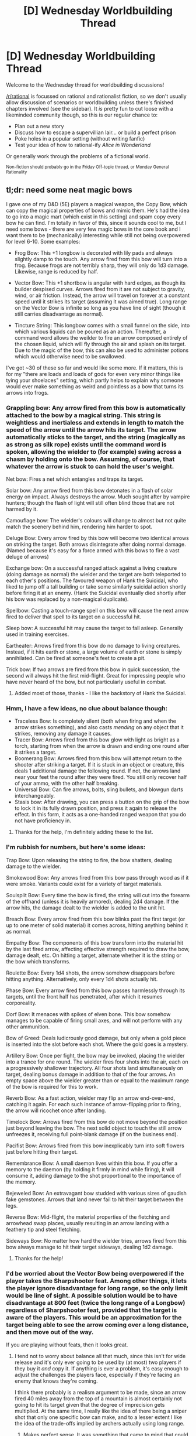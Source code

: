 #+TITLE: [D] Wednesday Worldbuilding Thread

* [D] Wednesday Worldbuilding Thread
:PROPERTIES:
:Author: AutoModerator
:Score: 12
:DateUnix: 1493824200.0
:DateShort: 2017-May-03
:END:
Welcome to the Wednesday thread for worldbuilding discussions!

[[/r/rational]] is focussed on rational and rationalist fiction, so we don't usually allow discussion of scenarios or worldbuilding unless there's finished chapters involved (see the sidebar). It /is/ pretty fun to cut loose with a likeminded community though, so this is our regular chance to:

- Plan out a new story
- Discuss how to escape a supervillian lair... or build a perfect prison
- Poke holes in a popular setting (without writing fanfic)
- Test your idea of how to rational-ify /Alice in Wonderland/

Or generally work through the problems of a fictional world.

^{Non-fiction should probably go in the Friday Off-topic thread, or Monday General Rationality}


** *tl;dr: need some neat magic bows*

I gave one of my D&D (5E) players a magical weapon, the Copy Bow, which can copy the magical properties of bows and mimic them. He's had the idea to go into a magic mart (which exist in this setting) and spam copy every bow he can find. I'm totally in favor of this, since it sounds cool to me, but I need some bows - there are very few magic bows in the core book and I want them to be (mechanically) interesting while still not being overpowered for level 6-10. Some examples:

- Frog Bow: This +1 longbow is decorated with lily pads and always slightly damp to the touch. Any arrow fired from this bow will turn into a frog. Because frogs are not terribly sharp, they will only do 1d3 damage. Likewise, range is reduced by half.

- Vector Bow: This +1 shortbow is angular with hard edges, as though its builder despised curves. Arrows fired from it are not subject to gravity, wind, or air friction. Instead, the arrow will travel on forever at a constant speed until it strikes its target (assuming it was aimed true). Long range on the Vector Bow is infinite so long as you have line of sight (though it still carries disadvantage as normal).

- Tincture String: This longbow comes with a small funnel on the side, into which various liquids can be poured as an action. Thereafter, a command word allows the weilder to fire an arrow composed entirely of the chosen liquid, which will fly through the air and splash on its target. Due to the magic of the bow, this can also be used to administer potions which would otherwise need to be swallowed.

I've got ~30 of these so far and would like some more. If it matters, this is for my "there are loads and loads of gods for even very minor things like tying your shoelaces" setting, which partly helps to explain why someone would ever make something as weird and pointless as a bow that turns its arrows into frogs.
:PROPERTIES:
:Author: alexanderwales
:Score: 5
:DateUnix: 1493859561.0
:DateShort: 2017-May-04
:END:

*** Grappling bow: Any arrow fired from this bow is automatically attached to the bow by a magical string. This string is weightless and inertialess and extends in length to match the speed of the arrow until the arrow hits its target. The arrow automatically sticks to the target, and the string (magically as as strong as silk rope) exists until the command word is spoken, allowing the wielder to (for example) swing across a chasm by holding onto the bow. Assuming, of course, that whatever the arrow is stuck to can hold the user's weight.

Net bow: Fires a net which entangles and traps its target.

Solar bow: Any arrow fired from this bow detonates in a flash of solar energy on impact. Always destroys the arrow. Much sought after by vampire hunters; though the flash of light will still often blind those that are not harmed by it.

Camouflage bow: The wielder's colours will change to almost but not quite match the scenery behind him, rendering him harder to spot.

Deluge Bow: Every arrow fired by this bow will become two identical arrows on striking the target. Both arrows disintegrate after doing normal damage. (Named because it's easy for a force armed with this bows to fire a vast deluge of arrows)

Exchange bow: On a successful ranged attack against a living creature (doing damage as normal) the wielder and the target are both teleported to each other's positions. The favoured weapon of Hank the Suicidal, who liked to jump off a tall building or take some similarly suicidal action shortly before firing it at an enemy. (Hank the Suicidal eventually died shortly after his bow was replaced by a non-magical duplicate).

Spellbow: Casting a touch-range spell on this bow will cause the next arrow fired to deliver that spell to its target on a successful hit.

Sleep bow: A successful hit may cause the target to fall asleep. Generally used in training exercises.

Eartheater: Arrows fired from this bow do no damage to living creatures. Instead, if it hits earth or stone, a large volume of earth or stone is simply annihilated. Can be fired at someone's feet to create a pit.

Trick bow: If two arrows are fired from this bow in quick succession, the second will always hit the first mid-flight. Great for impressing people who have never heard of the bow, but not particularly useful in combat.
:PROPERTIES:
:Author: CCC_037
:Score: 4
:DateUnix: 1493881619.0
:DateShort: 2017-May-04
:END:

**** Added most of those, thanks - I like the backstory of Hank the Suicidal.
:PROPERTIES:
:Author: alexanderwales
:Score: 1
:DateUnix: 1493931645.0
:DateShort: 2017-May-05
:END:


*** Hmm, I have a few ideas, no clue about balance though:

- Traceless Bow: Is completely silent (both when firing and when the arrow strikes something), and also casts /mending/ on any object that it strikes, removing any damage it causes.
- Tracer Bow: Arrows fired from this bow glow with light as bright as a torch, starting from when the arrow is drawn and ending one round after it strikes a target.\\
- Boomerang Bow: Arrows fired from this bow will attempt return to the shooter after striking a target. If it is stuck in an object or creature, this deals 1 additional damage the following round. If not, the arrows land near your feet the round after they were fired. You still only recover half of your ammo, with the other half breaking.
- Universal Bow: Can fire arrows, bolts, sling bullets, and blowgun darts interchangeably.
- Stasis bow: After drawing, you can press a button on the grip of the bow to lock it in its fully drawn position, and press it again to release the effect. In this form, it acts as a one-handed ranged weapon that you do not have proficiency in.
:PROPERTIES:
:Author: ulyssessword
:Score: 3
:DateUnix: 1493871323.0
:DateShort: 2017-May-04
:END:

**** Thanks for the help, I'm definitely adding these to the list.
:PROPERTIES:
:Author: alexanderwales
:Score: 3
:DateUnix: 1493873729.0
:DateShort: 2017-May-04
:END:


*** I'm rubbish for numbers, but here's some ideas:

Trap Bow: Upon releasing the string to fire, the bow shatters, dealing damage to the wielder.

Smokewood Bow: Any arrows fired from this bow pass through wood as if it were smoke. Variants could exist for a variety of target materials.

Soulsplit Bow: Every time the bow is fired, the string will cut into the forearm of the offhand (unless it is heavily armored), dealing 2d4 damage. If the arrow hits, the damage dealt to the wielder is added to the unit hit.

Breach Bow: Every arrow fired from this bow blinks past the first target (or up to one meter of solid material) it comes across, hitting anything behind it as normal.

Empathy Bow: The components of this bow transform into the material hit by the last fired arrow, affecting effective strength required to draw the bow, damage dealt, etc. On hitting a target, alternate whether it is the string or the bow which transforms.

Roulette Bow: Every 1d4 shots, the arrow somehow disappears before hitting anything. Alternatively, only every 1d4 shots actually hit.

Phase Bow: Every arrow fired from this bow passes harmlessly through its targets, until the front half has penetrated, after which it resumes corporeality.

Dorf Bow: It menaces with spikes of elven bone. This bow somehow manages to be capable of firing small axes, and will not perform with any other ammunition.

Bow of Greed: Deals ludicrously good damage, but only when a gold piece is inserted into the slot before each shot. Where the gold goes is a mystery.

Artillery Bow: Once per fight, the bow may be invoked, placing the wielder into a trance for one round. The wielder fires four shots into the air, each on a progressively shallower trajectory. All four shots land simultaneously on target, dealing bonus damage in addition to that of the four arrows. An empty space above the wielder greater than or equal to the maximum range of the bow is required for this to work.

Reverb Bow: As a fast action, wielder may flip an arrow end-over-end, catching it again. For each such instance of arrow-flipping prior to firing, the arrow will ricochet once after landing.

Timelock Bow: Arrows fired from this bow do not move beyond the position just beyond leaving the bow. The next solid object to touch the still arrow unfreezes it, receiving full point-blank damage (if on the business end).

Pacifist Bow: Arrows fired from this bow inexplicably turn into soft flowers just before hitting their target.

Remembrance Bow: A small daemon lives within this bow. If you offer a memory to the daemon (by holding it firmly in mind while firing), it will consume it, adding damage to the shot proportional to the importance of the memory.

Bejeweled Bow: An extravagant bow studded with various sizes of gaudish fake gemstones. Arrows that land never fail to hit their target between the legs.

Reverse Bow: Mid-flight, the material properties of the fletching and arrowhead swap places, usually resulting in an arrow landing with a feathery tip and steel fletching.

Sideways Bow: No matter how hard the wielder tries, arrows fired from this bow always manage to hit their target sideways, dealing 1d2 damage.
:PROPERTIES:
:Author: ketura
:Score: 3
:DateUnix: 1493882412.0
:DateShort: 2017-May-04
:END:

**** Thanks for the help!
:PROPERTIES:
:Author: alexanderwales
:Score: 1
:DateUnix: 1493931601.0
:DateShort: 2017-May-05
:END:


*** I'd be worried about the Vector Bow being overpowered if the player takes the Sharpshooter feat. Among other things, it lets the player ignore disadvantage for long range, so the only limit would be line of sight. A possible solution would be to have disadvantage at 800 feet (twice the long range of a Longbow) regardless of Sharpshooter feat, provided that the target is aware of the players. This would be an approximation for the target being able to see the arrow coming over a long distance, and then move out of the way.

If you are playing without feats, then it looks great.
:PROPERTIES:
:Author: MereInterest
:Score: 3
:DateUnix: 1493915752.0
:DateShort: 2017-May-04
:END:

**** I tend not to worry about balance all that much, since this isn't for wide release and it's only ever going to be used by (at most) two players if they buy it /and/ copy it. If anything is ever a problem, it's easy enough to adjust the challenges the players face, especially if they're facing an enemy that knows they're coming.

I think there probably is a realism argument to be made, since an arrow fired 40 miles away from the top of a mountain is almost certainly not going to hit its target given that the degree of imprecision gets multiplied. At the same time, I really like the idea of there being a sniper shot that only one specific bow can make, and to a lesser extent I like the idea of the trade-offs implied by archers actually using long range.
:PROPERTIES:
:Author: alexanderwales
:Score: 2
:DateUnix: 1493928032.0
:DateShort: 2017-May-05
:END:

***** Makes perfect sense. It was something that came to mind that could pop up unexpectedly, and you sound like you have it well under control.
:PROPERTIES:
:Author: MereInterest
:Score: 2
:DateUnix: 1493939087.0
:DateShort: 2017-May-05
:END:


*** - Bow of Sudden Thornwall: When activated, an arrow loosed from this bow will cause a wall of thorns to sprout from the ground along its path. These squares are impassable terrain, but the wall can be removed or destroyed with damage and other relevant effects.

- Bow of Ultimate Scaling Convenience: When fired as part of a full-round attack action, arrows fired from this bow at a vertical (or near-vertical) surface magically divide into several separate climbing pitons and embed themselves into the surface across an area no wider that five feet and arbitrarily high, these can be used as improvised steps. This reduces the climb DC for that surface to 5 for a number of rounds equal to the wielder's level, after which the pitons vanish, leaving the target surface unharmed.

- Bow of the Inverted Locus: When an arrow loosed from this bow hits a creature, that creature and the bow's wielder instantaneously trade positions.

- Bow of Reliably Unfortunate Spasms: when a creature is hit by an arrow from this bow, the strange and recondite energies within cause a limb or jaw of the creature to lash out uncontrollably for a moment, and somehow always wacks someone. The hit creature makes a basic melee attack against a random creature within range (if any) as an immediate interrupt.

- Bow of the Horror Walrus: For a number of rounds equal to the wielder's level, creatures hit by this bow automatically suffer the frightened condition for one round whenever it has line of sight to a walrus; or if it fails a DC 20 Intelligence (Nature) check to know what a walrus is, to any object or creature that it is led to believe is a walrus.

- Bow of Fletched Annoyance: When fired at a square in the ground, arrows loosed from this bow become sapient, capable of speaking one language that the wielder knows, and rude. This Lasts for five rounds. A torrent of squeaky insults compels foes to smash the arrow and shut it up. Provided it understands the arrow's language, the nearest enemy creature to the arrow must make a Wisdom (Insight) check of DC 20 each round of the effect to not move toward the arrow and attack it. The arrow has 1HP and an AC of 1. The arrow's taunts have a range of 60 feet and the DC is 25 when out of combat.

- Obnoxious Bow of Fletched Annoyance: As above, but can affect the nearest two enemies.

- Most Obnoxious Blow of Fletched Annoyance: Draws three dudes.
:PROPERTIES:
:Author: Trips-Over-Tail
:Score: 3
:DateUnix: 1493953022.0
:DateShort: 2017-May-05
:END:


*** Here's a few, likely not balanced though.

- Bow of Smoothing: Arrows fired from this bow will turn surfaces beneath their flight path into a smooth, close to frictionless surface, 1 foot wide. Only one smooth path can exist at a time; if another arrow is fired, the existing path will disappear. The arrows only reduce friction; you can't walk over smoothed lava.

- Killer Clowns's Smile: This +1 bow is carved and painted so as to resemble a hideous clown's smile. If an arrow from this bow hits something alive, that organism will have something hilarious and mildly painful happen to it. It might step on a rake that wasn't there a minute ago, or have it's pants fall down to their feet when it tries to take a step, whatever the god of clowns thinks is funny.

- Smokebringer: This longbow is made of twisted ebony. When fired, arrows will trail clouds of pitch black smoke behind them. The smoke is breathable, slightly flammable, and blocks out almost all light. It dissipates quickly, smoke from an arrow only lasting two rounds.

- Bow of the Foolhardy: This +1 shortbow looks completely normal, but upon striking an enemy, will launch itself forward towards them. If a Strength check is passed, the bow's user will be pulled forward as well, ending up directly in front of their enemy. They may not make an attack mid-flight. If the strength check is not passed, the bow will launch forward on it's own, dealing 1d2 damage.
:PROPERTIES:
:Author: thequizzicaleyebrow
:Score: 2
:DateUnix: 1493878248.0
:DateShort: 2017-May-04
:END:


*** u/Jakkubus:
#+begin_quote
  Vector Bow: This +1 shortbow is angular with hard edges, as though its builder despised curves. Arrows fired from it are not subject to gravity, wind, or air friction. Instead, the arrow will travel on forever at a constant speed until it strikes its target (assuming it was aimed true). Long range on the Vector Bow is infinite so long as you have line of sight (though it still carries disadvantage as normal).
#+end_quote

So if you aim at something behind opponent, it would pierce them inside out? BTW Cool idea.

Some of my ideas you may like:

- Crash Bow - Projectiles shot from this bow don't do damage, but instead launch medium sized or smaller target in a direction opposite to the archer. If there is something on their way, they will crash into it and get 1d6 damage.
- Blink Bow - A shortbow that doesn't actually fire arrows, but rather teleports them 60 ft. from the user. If the area is occupied by some creature, it gets 1d6 damage without an attack roll.
- Divine Arc - This composite longbow is basically a denial of what weapon should be. Instead of dealing damage, it heals 1d8 hit points upon striking its target.
- Shotbow - A weird looking bow containing a small bubble of warped space. It can be loaded with up to three arrows by putting them into it's pocket dimension and fire all of them in one go with -2 penalty to attack roll. However loading it is a full-round action and the range is halved.
:PROPERTIES:
:Author: Jakkubus
:Score: 2
:DateUnix: 1493892212.0
:DateShort: 2017-May-04
:END:

**** I added all those list, with a nerf to the Divine Arc so that it doesn't allow the ranger to crowd in on the cleric's territory. Thanks!
:PROPERTIES:
:Author: alexanderwales
:Score: 2
:DateUnix: 1493928408.0
:DateShort: 2017-May-05
:END:


*** Some magic bows (made most of them +1 masterwork longbows because that seems to be what would be appropriately useful for the levels you specify).

- Equalizing Bow: Deals 1d2 damage per every one hit dice more the target has than the wielder. Deals no damage if target has no more HD and deals 1d2 damage to wielder for every one hit dice they have more than the target. Bow is sized for wielder with appearance otherwise being based on number/size of HD of wielder. In the hands of a classless NPC it is the most impressive looking bow imaginable, but to a high level character it may appear to be barely in working order, and to a being of greater power it may have an outright absurd appearance such as a curved twig with a bit of yarn as it's string (that still somehow functions normally).

- Lighteater Bow: Every square the arrow travels through is put in total darkness for 3d6 turns. Darkness can not be illuminated, but can be magically dispelled (treated as having been cast with ECL 16). Does not block vision of creatures with darkvision or other methods of seeing through total darkness. Is otherwise normal +1 masterwork longbow.

- Stormbringer Bow: +1 masterwork longbow that can change weather in squares the arrows travels through. Effects are constrained to affected squares but take effect next round and last for 3d6 minutes. Weather effects are only controlled by direction of shooter when arrow was initially fired and can only be changed by firing another arrow though those squares and waiting for it to supercede the previous effect. While fine bows in their own respect they also serve useful purposes in watering crops or wearing down enemy armies through harsh weather.

- Ethereal Bow: Deals considerable force damage in addition to being a +2 masterwork longbow. However all arrows shot turn incorporeal and will thus only affect ethereal entities or creatures composed primarily of force/astral energy and other such non-physical magical entities.

- Time Skip Bow: +1 masterwork longbow whose arrows disappear when fired. Disappeared arrows will then reappear and continue on their original path normally at a later time that the shooter specified when they initially shot them, from a turn in the future to 24 hours later. A favorite of assassins or anyone who knows their target will be in a given location at a set time so they can set up a barrage of arrows to wait for them. While weaker than sigils or other such magical traps they can make up for it in sheer quantity and by being less conspicuous. Can be spotted via true sight or other mid-high tier detection magics and dispelling the area they disappeared in will cause them to reappear (but this may be very bad for the dispeller).

- Metamagic Bow: +1 masterwork longbow. However this bows main effect is that a magic user can apply any known metamagic feats to the arrows when fired, and the bow can remember any metamagic feats that have been used with it and then apply them to any fired arrows. Treat arrows fired as you would a spell that did the same thing (so usually treat as lvl 1 spell, but may be higher if enchantments have been applied). When applying metamagic feats can only apply feats if resulting ECL of arrows does not exceed level of shooter.

- Illusory Bow: +1 masterwork longbow. Can apply pretty much any illusion to arrows though this must match the arrow you are disguising it as, unless you just want to act as a normal arrow. Arrow can mimic any arrow material and otherwise act as any arrow you have ever seen fired (such as that fired from a ballista). However any targets it hits save vs will to disbelieve, and if they succeed the arrow only deals 1/5 damage (basically like the shadow illusion spells).
:PROPERTIES:
:Author: vakusdrake
:Score: 2
:DateUnix: 1493953967.0
:DateShort: 2017-May-05
:END:


*** Wait. What happens if you tie something to an arrow fired out of the vector bow?
:PROPERTIES:
:Author: Daneels_Soul
:Score: 1
:DateUnix: 1493874725.0
:DateShort: 2017-May-04
:END:

**** Depends on what it is, but while the arrow is protected from gravity, wind, and air friction, whatever you tie to it is not, and the arrow isn't protected from whatever you tie to it. If you tied something that weighed as much as an arrow to the arrow, and considered only gravity, then it would drop at the same speed as an arrow, despite having twice the mass. Hopefully this won't come up though.

(In my campaign setting, arguments about what does or does not constitute a _____ are resolved on the metaphysical Platonic plane that overlays the natural world, where an aggrieved overgod semi-arbitrarily makes decisions when presented with a corner case.)
:PROPERTIES:
:Author: alexanderwales
:Score: 5
:DateUnix: 1493875670.0
:DateShort: 2017-May-04
:END:

***** Doesn't it have inertia though? Otherwise it wouldn't really have an effect when it reaches it's target.
:PROPERTIES:
:Author: CreationBlues
:Score: 1
:DateUnix: 1493878882.0
:DateShort: 2017-May-04
:END:

****** Er, right. It would have inertial mass but not gravitational mass (or at least behave like that), which would mean that it the tied together enchanted and normal arrow would accelerate toward the ground slower than a normal arrow by itself.

I'm really hoping that our sessions don't descend into physics dickery - hopefully the question is more academic than practical.
:PROPERTIES:
:Author: alexanderwales
:Score: 2
:DateUnix: 1493928253.0
:DateShort: 2017-May-05
:END:


** I'm really tired of virtual reality fantasies where people are surprised by the veracity of the criticism which seems to place you directly in a world (spoiler:it probably magically does) and then never do anything with the tech again. Like, if tomorrow something like that came out, there would be government intervention to get this kind of technology. Any rigs would be declared a national asset and the company would get very "politely" questioned, at the very least. They take matrix level technology and try to ignore that that's what they did. It's annoying.

In another genre, I'm honestly surprised that more portal fantasy protagonists don't pay any attention to either distilling or beekeeping as really easy ways of making money. A packed column still is supremely simple to make in theory, and the only truly difficult parts of it are the thermometers and the needle valve, and the movable frame hive is revolutionary and simple in practice. Both of them were made in or after the late 18 century, well well before the Middle Ages equivalent most of them are set in.
:PROPERTIES:
:Author: CreationBlues
:Score: 3
:DateUnix: 1493878752.0
:DateShort: 2017-May-04
:END:

*** I've often thought, in discussions of time travel, that the first, easiest way to establish oneself in the middle ages would be with beekeeping. Not just knowledge of bee-space and movable frame hives, but just knowing about bees would be an insane asset. People had no idea, back in the day, that bees laid eggs, or the role of the queen (they thought it was a male "king" bee), or what pollen was, or where nectar came from. All of this would give one a huge advantage in sugar production in a medieval setting.
:PROPERTIES:
:Author: Tinfoil_Haberdashery
:Score: 1
:DateUnix: 1494652985.0
:DateShort: 2017-May-13
:END:
